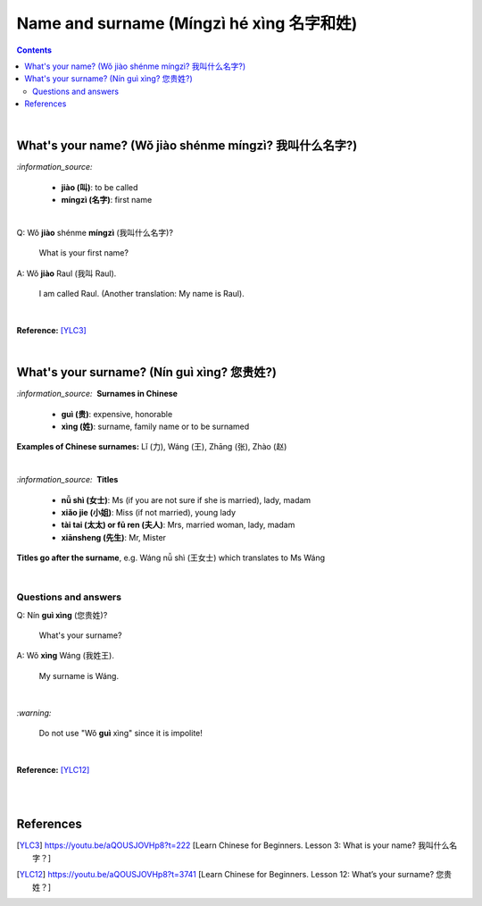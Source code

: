 =========================================
Name and surname (Míngzì hé xìng 名字和姓)
=========================================
.. contents:: **Contents**
   :depth: 3
   :local:
   :backlinks: top

|

What's your name? (Wǒ jiào shénme míngzì? 我叫什么名字?) 
======================================================
`:information_source:`

   - **jiào (叫)**: to be called
   - **míngzì (名字)**: first name

|

| Q: Wǒ **jiào** shénme **míngzì** (我叫什么名字)?

   What is your first name? 
| A: Wǒ **jiào** Raul (我叫 Raul).

   I am called Raul. (Another translation: My name is Raul).

|

**Reference:** [YLC3]_

|

What's your surname? (Nín guì xìng? 您贵姓?)
===========================================
`:information_source:` |nbsp| |nbsp| **Surnames in Chinese**

   - **guì (贵)**: expensive, honorable
   - **xìng (姓)**: surname, family name or to be surnamed

**Examples of Chinese surnames:** Lǐ (力), Wáng (王), Zhāng (张), Zhào (赵)

|

`:information_source:` |nbsp| |nbsp| **Titles**

   - **nǚ shì (女士)**: Ms (if you are not sure if she is married), lady, madam
   - **xiǎo jie (小姐)**: Miss (if not married), young lady
   - **tài tai (太太) or fū ren (夫人)**: Mrs, married woman, lady, madam
   - **xiānsheng (先生)**: Mr, Mister

**Titles go after the surname**, e.g. Wáng nǚ shì (王女士) which translates to Ms Wáng

|

Questions and answers
---------------------

| Q: Nín **guì xìng** (您贵姓)?

   What's your surname?
| A: Wǒ **xìng** Wáng (我姓王).

   My surname is Wáng.

|

`:warning:`

   Do not use "Wǒ **guì** xìng" since it is impolite!

|

**Reference:** [YLC12]_

|
|

References
==========
.. [YLC3] https://youtu.be/aQOUSJOVHp8?t=222 [Learn Chinese for Beginners. Lesson 3: What is your name? 我叫什么名字？]
.. [YLC12] https://youtu.be/aQOUSJOVHp8?t=3741 [Learn Chinese for Beginners. Lesson 12: What’s your surname?  您贵姓？]

.. |nbsp| unicode:: 0xA0 
   :trim:


